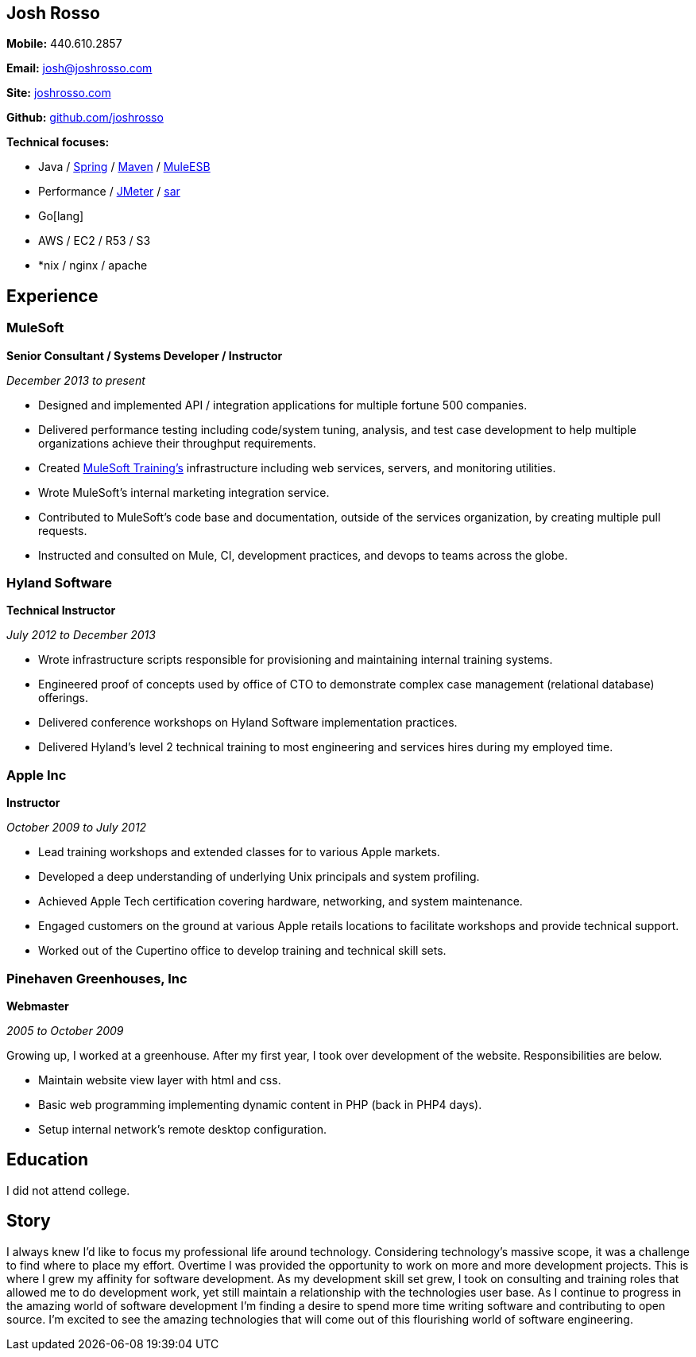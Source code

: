 == Josh Rosso

**Mobile:** 440.610.2857

**Email:** josh@joshrosso.com

**Site:** http://joshrosso.com[joshrosso.com]

**Github:** https://github.com/joshrosso[github.com/joshrosso]

**Technical focuses:**

* Java / https://spring.io[Spring] / https://maven.apache.org[Maven] / https://docs.mulesoft.com/mule-fundamentals/v/3.7/mule-application-architecture[MuleESB]
* Performance / http://jmeter.apache.org[JMeter] / http://www.linuxcommand.org/man_pages/sar1.html[sar]
* Go[lang]
* AWS / EC2 / R53 / S3
* *nix / nginx / apache 

== Experience

=== MuleSoft
**Senior Consultant / Systems Developer / Instructor**

_December 2013 to present_

* Designed and implemented API / integration applications for multiple fortune 500 companies.
* Delivered performance testing including code/system tuning, analysis, and test case development to help multiple organizations achieve their throughput requirements.
* Created http://training.mulesoft.com[MuleSoft Training's] infrastructure including web services, servers, and monitoring utilities.
* Wrote MuleSoft's internal marketing integration service.
* Contributed to MuleSoft's code base and documentation, outside of the services organization, by creating multiple pull requests. 
* Instructed and consulted on Mule, CI, development practices, and devops to teams across the globe.

=== Hyland Software
**Technical Instructor**

_July 2012 to December 2013_

* Wrote infrastructure scripts responsible for provisioning and maintaining internal training systems.
* Engineered proof of concepts used by office of CTO to demonstrate complex case management (relational database) offerings.
* Delivered conference workshops on Hyland Software implementation practices. 
* Delivered Hyland's level 2 technical training to most engineering and services hires during my employed time.

=== Apple Inc
**Instructor**

_October 2009 to July 2012_

* Lead training workshops and extended classes for to various Apple markets.
* Developed a deep understanding of underlying Unix principals and system profiling.
* Achieved Apple Tech certification covering hardware, networking, and system maintenance.
* Engaged customers on the ground at various Apple retails locations to facilitate workshops and provide technical support.
* Worked out of the Cupertino office to develop training and technical skill sets.

=== Pinehaven Greenhouses, Inc 
**Webmaster**

_2005 to October 2009_

Growing up, I worked at a greenhouse. After my first year, I took over development of the website. Responsibilities are below.

* Maintain website view layer with html and css.
* Basic web programming implementing dynamic content in PHP (back in PHP4 days).
* Setup internal network's remote desktop configuration.

== Education
I did not attend college.

== Story

I always knew I'd like to focus my professional life around technology. Considering technology's massive scope, it was a challenge to find where to place my effort. Overtime I was provided the opportunity to work on more and more development projects. This is where I grew my affinity for software development. As my development skill set grew, I took on consulting and training roles that allowed me to do development work, yet still maintain a relationship with the technologies user base. As I continue to progress in the amazing world of software development I'm finding a desire to spend more time writing software and contributing to open source. I'm excited to see the amazing technologies that will come out of this flourishing world of software engineering.
